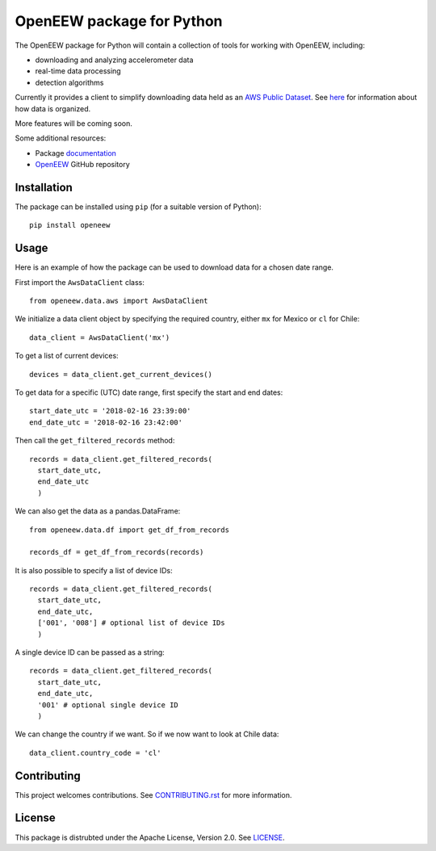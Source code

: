 ====
OpenEEW package for Python
====

.. image:: https://img.shields.io/pypi/v/openeew.svg
    :target: https://pypi.python.org/pypi/openeew/

.. image:: https://img.shields.io/pypi/pyversions/openeew.svg
    :target: https://pypi.python.org/pypi/openeew/

.. image:: https://travis-ci.org/grillo/openeew-python.svg?branch=master
    :target: https://travis-ci.org/grillo/openeew-python
   
.. image:: https://readthedocs.org/projects/openeew-python/badge/?version=latest
    :target: https://openeew-python.readthedocs.io/en/latest/?badge=latest

The OpenEEW package for Python will contain a collection of tools for working with OpenEEW, including:

* downloading and analyzing accelerometer data
* real-time data processing
* detection algorithms

Currently it provides a client to simplify downloading data held as an `AWS Public Dataset <https://registry.opendata.aws/grillo-openeew/>`_. See `here <https://github.com/grillo/openeew/tree/master/data#accessing-openeew-data-on-aws>`_ for information about how data is organized.

More features will be coming soon.

Some additional resources:

* Package `documentation <https://openeew-python.readthedocs.io>`_
* `OpenEEW <https://github.com/grillo/openeew>`_ GitHub repository

Installation
===========

The package can be installed using ``pip`` (for a suitable version of Python)::

  pip install openeew

Usage
===========
Here is an example of how the package can be used to download data for a chosen date range.

First import the ``AwsDataClient`` class::

  from openeew.data.aws import AwsDataClient
  
We initialize a data client object by specifying the required country, either ``mx`` for Mexico or ``cl`` for Chile::

  data_client = AwsDataClient('mx')

To get a list of current devices::

  devices = data_client.get_current_devices()
  
To get data for a specific (UTC) date range, first specify the start and end dates::

  start_date_utc = '2018-02-16 23:39:00'
  end_date_utc = '2018-02-16 23:42:00'
  
Then call the ``get_filtered_records`` method::

  records = data_client.get_filtered_records(
    start_date_utc,
    end_date_utc
    )
    
We can also get the data as a pandas.DataFrame::

  from openeew.data.df import get_df_from_records

  records_df = get_df_from_records(records)
    
It is also possible to specify a list of device IDs::

  records = data_client.get_filtered_records(
    start_date_utc,
    end_date_utc,
    ['001', '008'] # optional list of device IDs
    )
    
A single device ID can be passed as a string::

  records = data_client.get_filtered_records(
    start_date_utc,
    end_date_utc,
    '001' # optional single device ID
    )

We can change the country if we want. So if we now want to look at Chile data::

  data_client.country_code = 'cl'

Contributing
===========
This project welcomes contributions. See `CONTRIBUTING.rst <CONTRIBUTING.rst>`_ for more information.

License
===========
This package is distrubted under the Apache License, Version 2.0. See `LICENSE <LICENSE>`_.
